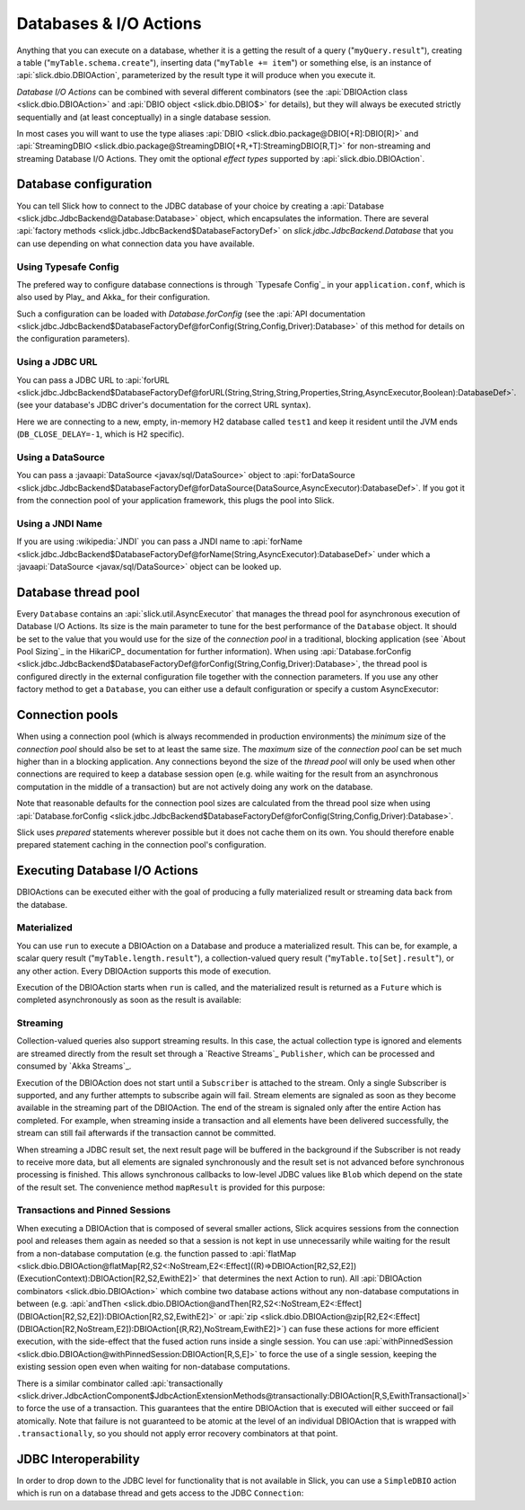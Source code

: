 Databases & I/O Actions
=======================

Anything that you can execute on a database, whether it is a getting the result of a query
("``myQuery.result``"), creating a table ("``myTable.schema.create``"), inserting data
("``myTable += item``") or something else, is an instance of
:api:`slick.dbio.DBIOAction`, parameterized by the result type it will produce when you
execute it.

*Database I/O Actions* can be combined with several different combinators (see the
:api:`DBIOAction class <slick.dbio.DBIOAction>` and :api:`DBIO object <slick.dbio.DBIO$>`
for details), but they will always be executed strictly sequentially and (at least conceptually) in a
single database session.

In most cases you will want to use the type aliases :api:`DBIO <slick.dbio.package@DBIO[+R]:DBIO[R]>`
and :api:`StreamingDBIO <slick.dbio.package@StreamingDBIO[+R,+T]:StreamingDBIO[R,T]>` for non-streaming and
streaming Database I/O Actions. They omit the optional *effect types* supported by :api:`slick.dbio.DBIOAction`.

.. index::
   pair: database; configuration
   pair: database; pool

Database configuration
----------------------

You can tell Slick how to connect to the JDBC database of your choice by
creating a :api:`Database <slick.jdbc.JdbcBackend@Database:Database>` object,
which encapsulates the information. There are several
:api:`factory methods <slick.jdbc.JdbcBackend$DatabaseFactoryDef>`
on `slick.jdbc.JdbcBackend.Database` that you can use depending on what
connection data you have available.

Using Typesafe Config
_____________________

The prefered way to configure database connections is through `Typesafe Config`_ in your
``application.conf``, which is also used by Play_ and Akka_ for their configuration.

.. includecode:: resources/application.conf#mydb

Such a configuration can be loaded with `Database.forConfig` (see the
:api:`API documentation <slick.jdbc.JdbcBackend$DatabaseFactoryDef@forConfig(String,Config,Driver):Database>`
of this method for details on the configuration parameters).

.. includecode:: code/Connection.scala#forConfig

.. index:: URL

Using a JDBC URL
________________

You can pass a JDBC URL to
:api:`forURL <slick.jdbc.JdbcBackend$DatabaseFactoryDef@forURL(String,String,String,Properties,String,AsyncExecutor,Boolean):DatabaseDef>`.
(see your database's JDBC driver's documentation for the correct URL syntax).

.. includecode:: code/Connection.scala#forURL

Here we are connecting to a new, empty, in-memory H2 database called ``test1`` and keep it resident
until the JVM ends (``DB_CLOSE_DELAY=-1``, which is H2 specific).

.. index:: DataSource

Using a DataSource
__________________

You can pass a :javaapi:`DataSource <javax/sql/DataSource>` object to
:api:`forDataSource <slick.jdbc.JdbcBackend$DatabaseFactoryDef@forDataSource(DataSource,AsyncExecutor):DatabaseDef>`.
If you got it from the connection pool of your application framework, this plugs the pool into Slick.

.. includecode:: code/Connection.scala#forDataSource

.. index:: JNDI

Using a JNDI Name
_________________

If you are using :wikipedia:`JNDI` you can pass a JNDI name to
:api:`forName <slick.jdbc.JdbcBackend$DatabaseFactoryDef@forName(String,AsyncExecutor):DatabaseDef>`
under which a :javaapi:`DataSource <javax/sql/DataSource>` object can be looked up.

.. includecode:: code/Connection.scala#forName

.. index::
   pair: thread; pool

Database thread pool
--------------------

Every ``Database`` contains an :api:`slick.util.AsyncExecutor` that manages the thread pool
for asynchronous execution of Database I/O Actions. Its size is the main parameter to tune for the best
performance of the ``Database`` object. It should be set to the value that you would use for the
size of the *connection pool* in a traditional, blocking application (see `About Pool Sizing`_
in the HikariCP_ documentation for further information). When using
:api:`Database.forConfig <slick.jdbc.JdbcBackend$DatabaseFactoryDef@forConfig(String,Config,Driver):Database>`,
the thread pool is configured directly in the external configuration file together with the connection
parameters. If you use any other factory method to get a ``Database``, you can either use a default
configuration or specify a custom AsyncExecutor:

.. includecode:: code/Connection.scala#forURL2

.. index::
   pair: connection; pool

Connection pools
----------------

When using a connection pool (which is always recommended in production environments) the *minimum*
size of the *connection pool* should also be set to at least the same size. The *maximum* size of
the *connection pool* can be set much higher than in a blocking application. Any connections beyond
the size of the *thread pool* will only be used when other connections are required to keep a
database session open (e.g. while waiting for the result from an asynchronous computation in the
middle of a transaction) but are not actively doing any work on the database.

Note that reasonable defaults for the connection pool sizes are calculated from the thread pool
size when using
:api:`Database.forConfig <slick.jdbc.JdbcBackend$DatabaseFactoryDef@forConfig(String,Config,Driver):Database>`.

Slick uses *prepared* statements wherever possible but it does not cache them on its own. You
should therefore enable prepared statement caching in the connection pool's configuration.

.. index::
   pair: execute; Action

.. _executing-actions:

Executing Database I/O Actions
------------------------------

DBIOActions can be executed either with the goal of producing a fully materialized result or streaming
data back from the database.

.. index:: materialize

Materialized
____________

You can use ``run`` to execute a DBIOAction on a Database and produce a materialized result. This can
be, for example, a scalar query result ("``myTable.length.result``"), a collection-valued query
result ("``myTable.to[Set].result``"), or any other action. Every DBIOAction supports this mode of
execution.

Execution of the DBIOAction starts when ``run`` is called, and the materialized result is returned as a
``Future`` which is completed asynchronously as soon as the result is available:

.. includecode:: code/Connection.scala#materialize

.. index:: stream

Streaming
_________

Collection-valued queries also support streaming results. In this case, the actual collection type
is ignored and elements are streamed directly from the result set through a `Reactive Streams`_
``Publisher``, which can be processed and consumed by `Akka Streams`_.

Execution of the DBIOAction does not start until a ``Subscriber`` is attached to the stream. Only a single
Subscriber is supported, and any further attempts to subscribe again will fail. Stream elements are
signaled as soon as they become available in the streaming part of the DBIOAction. The end of the
stream is signaled only after the entire Action has completed. For example, when streaming inside
a transaction and all elements have been delivered successfully, the stream can still fail
afterwards if the transaction cannot be committed.

.. includecode:: code/Connection.scala#stream

When streaming a JDBC result set, the next result page will be buffered in the background if the
Subscriber is not ready to receive more data, but all elements are signaled synchronously and the
result set is not advanced before synchronous processing is finished. This allows synchronous
callbacks to low-level JDBC values like ``Blob`` which depend on the state of the result set. The
convenience method ``mapResult`` is provided for this purpose:

.. includecode:: code/Connection.scala#streamblob

.. index::
   pair: session; pinned
   single: transaction
.. _transactions:

Transactions and Pinned Sessions
________________________________

When executing a DBIOAction that is composed of several smaller actions, Slick acquires sessions from
the connection pool and releases them again as needed so that a session is not kept in use
unnecessarily while waiting for the result from a non-database computation (e.g. the function
passed to
:api:`flatMap <slick.dbio.DBIOAction@flatMap[R2,S2<:NoStream,E2<:Effect]((R)⇒DBIOAction[R2,S2,E2])(ExecutionContext):DBIOAction[R2,S2,EwithE2]>`
that determines the next Action to run). All :api:`DBIOAction combinators <slick.dbio.DBIOAction>`
which combine two database actions without any non-database computations in between (e.g.
:api:`andThen <slick.dbio.DBIOAction@andThen[R2,S2<:NoStream,E2<:Effect](DBIOAction[R2,S2,E2]):DBIOAction[R2,S2,EwithE2]>`
or :api:`zip <slick.dbio.DBIOAction@zip[R2,E2<:Effect](DBIOAction[R2,NoStream,E2]):DBIOAction[(R,R2),NoStream,EwithE2]>`)
can fuse these actions for more efficient execution, with the side-effect that the fused action
runs inside a single session. You can use
:api:`withPinnedSession <slick.dbio.DBIOAction@withPinnedSession:DBIOAction[R,S,E]>` to force the
use of a single session, keeping the existing session open even when waiting for non-database
computations.

There is a similar combinator called
:api:`transactionally <slick.driver.JdbcActionComponent$JdbcActionExtensionMethods@transactionally:DBIOAction[R,S,EwithTransactional]>`
to force the use of a transaction. This guarantees that the entire DBIOAction that is executed will
either succeed or fail atomically.  Note that failure is not guaranteed to be atomic at the level
of an individual DBIOAction that is wrapped with ``.transactionally``, so you should not apply error
recovery combinators at that point.

.. includecode:: code/Connection.scala#transaction

.. index:: JDBC
.. _jdbc-interop:

JDBC Interoperability
---------------------

In order to drop down to the JDBC level for functionality that is not available in Slick, you can
use a ``SimpleDBIO`` action which is run on a database thread and gets access to the JDBC ``Connection``:

.. includecode:: code/Connection.scala#simpleaction
